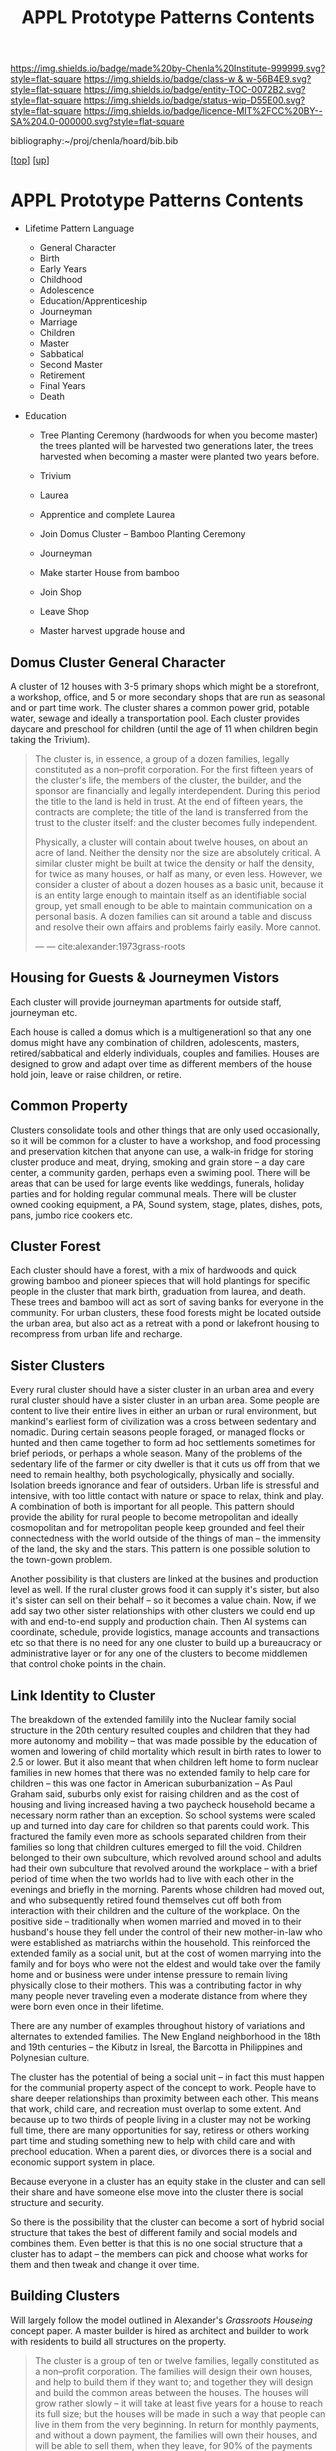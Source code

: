 #   -*- mode: org; fill-column: 60 -*-
#+STARTUP: showall
#+TITLE:   APPL Prototype Patterns Contents
#+LINK: pdf   pdfview:~/proj/chenla/hoard/lib/

[[https://img.shields.io/badge/made%20by-Chenla%20Institute-999999.svg?style=flat-square]] 
[[https://img.shields.io/badge/class-w & w-56B4E9.svg?style=flat-square]]
[[https://img.shields.io/badge/entity-TOC-0072B2.svg?style=flat-square]]
[[https://img.shields.io/badge/status-wip-D55E00.svg?style=flat-square]]
[[https://img.shields.io/badge/licence-MIT%2FCC%20BY--SA%204.0-000000.svg?style=flat-square]]

bibliography:~/proj/chenla/hoard/bib.bib

[[[../../index.org][top]]] [[[../index.org][up]]]

* APPL Prototype Patterns Contents
  :PROPERTIES:
  :CUSTOM_ID:
  :Name:      /home/deerpig/proj/chenla/warp/proto/index.org
  :Created:   2018-09-11T08:39@Prek Leap (11.642600N-104.919210W)
  :ID:        584e8cf7-98e2-446a-a4b0-b970969549c1
  :VER:       589902024.668915974
  :GEO:       48P-491193-1287029-15
  :BXID:      proj:XEN1-1557
  :Class:     primer
  :Entity:    toc
  :Status:    wip 
  :Licence:   MIT/CC BY-SA 4.0
  :END:



  - Lifetime Pattern Language

    - General Character
    - Birth
    - Early Years
    - Childhood
    - Adolescence
    - Education/Apprenticeship
    - Journeyman
    - Marriage
    - Children
    - Master
    - Sabbatical
    - Second Master
    - Retirement
    - Final Years
    - Death


  - Education
    - Tree Planting Ceremony (hardwoods for when you become master)
      the trees planted will be harvested two generations later, the
      trees harvested when becoming a master were planted two years
      before.

    - Trivium
    - Laurea
    - Apprentice and complete Laurea
    - Join Domus Cluster -- Bamboo Planting Ceremony
    - Journeyman
    - Make starter House from bamboo
    - Join Shop
    
    - Leave Shop
    - Master
      harvest upgrade house and   


** Domus Cluster General Character

A cluster of 12 houses with 3-5 primary shops which might be a
storefront, a workshop, office, and 5 or more secondary shops that are
run as seasonal and or part time work.  The cluster shares a common
power grid, potable water, sewage and ideally a transportation pool.
Each cluster provides daycare and preschool for children (until the
age of 11 when children begin taking the Trivium).

#+begin_quote
The cluster is, in essence, a group of a dozen families, legally
constituted as a non--profit corporation. For the first fifteen years
of the cluster's life, the members of the cluster, the builder, and
the sponsor are financially and legally interdependent. During this
period the title to the land is held in trust. At the end of fifteen
years, the contracts are complete; the title of the land is
transferred from the trust to the cluster itself: and the cluster
becomes fully independent.

Physically, a cluster will contain about twelve houses, on about an
acre of land. Neither the density nor the size are absolutely
critical. A similar cluster might be built at twice the density or
half the density, for twice as many houses, or half as many, or even
less. However, we consider a cluster of about a dozen houses as a
basic unit, because it is an entity large enough to maintain itself as
an identifiable social group, yet small enough to be able to maintain
communication on a personal basis. A dozen families can sit around a
table and discuss and resolve their own affairs and problems fairly
easily. More cannot.

— — cite:alexander:1973grass-roots
#+end_quote

** Housing for Guests & Journeymen Vistors 

Each cluster will provide journeyman apartments for outside staff,
journeyman etc.

Each house is called a domus which is a multigenerationl so that any
one domus might have any combination of children, adolescents,
masters, retired/sabbatical and elderly individuals, couples and
families.  Houses are designed to grow and adapt over time as
different members of the house hold join, leave or raise children, or
retire.

** Common Property

Clusters consolidate tools and other things that are only used
occasionally, so it will be common for a cluster to have a workshop,
and food processing and preservation kitchen that anyone can use, a
walk-in fridge for storing cluster produce and meat, drying, smoking
and grain store -- a day care center, a community garden, perhaps even
a swiming pool.  There will be areas that can be used for large events
like weddings, funerals, holiday parties and for holding regular
communal meals.  There will be cluster owned cooking equipment, a PA,
Sound system, stage, plates, dishes, pots, pans, jumbo rice cookers
etc.

** Cluster Forest

Each cluster should have a forest, with a mix of hardwoods and quick
growing bamboo and pioneer spieces that will hold plantings for
specific people in the cluster that mark birth, graduation from
laurea, and death.  These trees and bamboo will act as sort of saving
banks for everyone in the community.  For urban clusters, these food
forests might be located outside the urban area, but also act as a
retreat with a pond or lakefront housing to recompress from urban life
and recharge.

** Sister Clusters

Every rural cluster should have a sister cluster in an urban area and
every rural cluster should have a sister cluster in an urban area.
Some people are content to live their entire lives in either an urban
or rural environment, but mankind's earliest form of civilization was
a cross between sedentary and nomadic.  During certain seasons people
foraged, or managed flocks or hunted and then came together to form ad
hoc settlements sometimes for brief periods, or perhaps a whole
season.  Many of the problems of the sedentary life of the farmer or
city dweller is that it cuts us off from that we need to remain
healthy, both psychologically, physically and socially.  Isolation
breeds ignorance and fear of outsiders.  Urban life is stressful and
intensive, with too little contact with nature or space to relax,
think and play.  A combination of both is important for all people.
This pattern should provide the ability for rural people to become
metropolitan and ideally cosmopolitan and for metropolitan people keep
grounded and feel their connectedness with the world outside of the
things of man -- the immensity of the land, the sky and the stars.
This pattern is one possible solution to the town-gown problem.

Another possibility is that clusters are linked at the busines and
production level as well.  If the rural cluster grows food it can
supply it's sister, but also it's sister can sell on their behalf --
so it becomes a value chain.  Now, if we add say two other sister
relationships with other clusters we could end up with and end-to-end
supply and production chain.  Then AI systems can coordinate,
schedule, provide logistics, manage accounts and transactions etc so
that there is no need for any one cluster to build up a bureaucracy or
administrative layer or for any one of the clusters to become
middlemen that control choke points in the chain.
      
** Link Identity to Cluster

The breakdown of the extended familily into the Nuclear family social
structure in the 20th century resulted couples and children that they
had more autonomy and mobility -- that was made possible by the
education of women and lowering of child mortality which result in
birth rates to lower to 2.5 or lower.  But it also meant that when
children left home to form nuclear families in new homes that there
was no extended family to help care for children -- this was one
factor in American suburbanization -- As Paul Graham said, suburbs
only exist for raising children and as the cost of housing and living
increased having a two paycheck household became a necessary norm
rather than an exception.  So school systems were scaled up and turned
into day care for children so that parents could work.  This fractured
the family even more as schools separated children from their families
so long that children cultures emerged to fill the void.  Children
belonged to their own subculture, which revolved around school and
adults had their own subculture that revolved around the workplace --
with a brief period of time when the two worlds had to live with each
other in the evenings and briefly in the morning.  Parents whose
children had moved out, and who subsequently retired found themselves
cut off both from interaction with their children and the culture of
the workplace.  On the positive side -- traditionally when women
married and moved in to their husband's house they fell under the
control of their new mother-in-law who were established as matriarchs
within the household.  This reinforced the extended family as a social
unit, but at the cost of women marrying into the family and for boys
who were not the eldest and would take over the family home and or
business were under intense pressure to remain living physically close
to their mothers.  This was a contributing factor in why many people
never traveling even a moderate distance from where they were born
even once in their lifetime.

There are any number of examples throughout history of variations and
alternates to extended families.  The New England neighborhood in the
18th and 19th centuries -- the Kibutz in Isreal, the Barcotta in
Philippines and Polynesian culture.

The cluster has the potential of being a social unit -- in fact this
must happen for the communial property aspect of the concept to work.
People have to share deeper relationships than proximity between each
other.  This means that work, child care, and recreation must overlap
to some extent.  And because up to two thirds of people living in a
cluster may not be working full time, there are many opportunities for
say, retiress or others working part time and studing something new to
help with child care and with prechool education.  When a parent dies,
or divorces there is a social and economic support system in place.
      
Because everyone in a cluster has an equity stake in the cluster and
can sell their share and have someone else move into the cluster there
is social structure and security.

So there is the possibility that the cluster can become a sort of
hybrid social structure that takes the best of different family and
social models and combines them.  Even better is that this is no one
social structure that a cluster has to adapt -- the members can pick
and choose what works for them and then tweak and change it over time.
      
** Building Clusters

Will largely follow the model outlined in Alexander's /Grassroots
Houseing/ concept paper.  A master builder is hired as architect and
builder to work with residents to build all structures on the
property.

#+begin_quote
The cluster is a group of ten or twelve families, legally constituted
as a non--profit corporation. The families will design their own
houses, and help to build them if they want to; and together they will
design and build the common areas between the houses. The houses will
grow rather slowly -- it will take at least five years for a house to
reach its full size; but the houses will be made in such a way that
people can live in them from the very beginning. In return for monthly
payments, and without a down payment, the families will own their
houses, and will be able to sell them, when they leave, for 90% of the
payments which they have made.

The builder is a non--profit foundation, which helps the group of
families design the public land between the houses, supervises all
construction on the site, provides instruction for those families who
wish to build for themselves, controls the monthly payments from the
families, handles the seed money needed to start other similar
clusters, and in later years, as the cluster reaches maturity, helps
the families and the cluster diagnose those deficiencies in their
surroundings which need to be repaired by new construction.

— cite:alexander:1973grass-roots
#+end_quote

